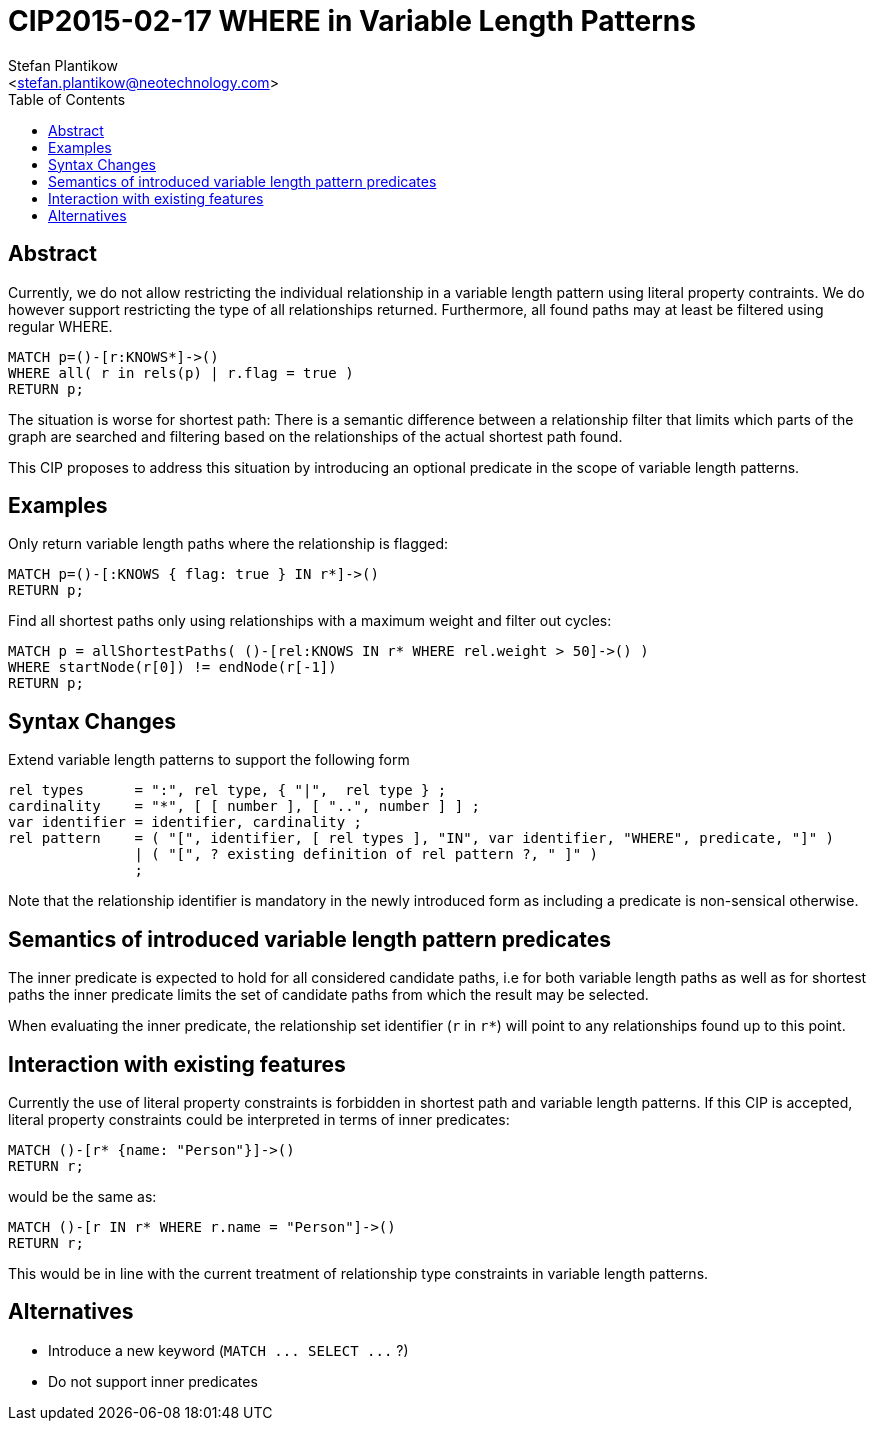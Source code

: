 CIP2015-02-17 WHERE in Variable Length Patterns
===============================================
:Title: CIP2015-02-17b_WHERE_in_Variable_Length_Patterns
:Status: Draft
:Author: Stefan_Plantikow
:Email: <stefan.plantikow@neotechnology.com>
:source-highlighter: pygments
:toc: manual

Abstract
--------
Currently, we do not allow restricting the individual relationship in a variable length pattern using literal
property contraints. We do however support restricting the type of all relationships returned. Furthermore, all found
paths may at least be filtered using regular WHERE.

[source, cypher]
----
MATCH p=()-[r:KNOWS*]->()
WHERE all( r in rels(p) | r.flag = true )
RETURN p;
----

The situation is worse for shortest path: There is a semantic difference between a relationship filter that limits
which parts of the graph are searched and filtering based on the relationships of the actual shortest path found.

This CIP proposes to address this situation by introducing an optional predicate in the scope
of variable length patterns.

toc::[]

Examples
--------

Only return variable length paths where the relationship is flagged:

[source, cypher]
----
MATCH p=()-[:KNOWS { flag: true } IN r*]->()
RETURN p;
----

Find all shortest paths only using relationships with a maximum weight and filter out cycles:

[source, cypher]
----
MATCH p = allShortestPaths( ()-[rel:KNOWS IN r* WHERE rel.weight > 50]->() )
WHERE startNode(r[0]) != endNode(r[-1])
RETURN p;
----

Syntax Changes
--------------

Extend variable length patterns to support the following form

[source%nowrap, ebnf]
----
rel types      = ":", rel type, { "|",  rel type } ;
cardinality    = "*", [ [ number ], [ "..", number ] ] ;
var identifier = identifier, cardinality ;
rel pattern    = ( "[", identifier, [ rel types ], "IN", var identifier, "WHERE", predicate, "]" )
               | ( "[", ? existing definition of rel pattern ?, " ]" )
               ;
----

Note that the relationship identifier is mandatory in the newly introduced form as including a predicate is
non-sensical otherwise.

Semantics of introduced variable length pattern predicates
----------------------------------------------------------

The inner predicate is expected to hold for all considered candidate paths, i.e for both variable length paths
as well as for shortest paths the inner predicate limits the set of candidate paths from which the result may be selected.

When evaluating the inner predicate, the relationship set identifier (`r` in `r*`) will point to any relationships found up to this point.

Interaction with existing features
----------------------------------

Currently the use of literal property constraints is forbidden in shortest path and variable length patterns.
If this CIP is accepted, literal property constraints could be interpreted in terms of inner predicates:

[source, cypher]
----
MATCH ()-[r* {name: "Person"}]->()
RETURN r;
----

would be the same as:

[source, cypher]
----
MATCH ()-[r IN r* WHERE r.name = "Person"]->()
RETURN r;
----

This would be in line with the current treatment of relationship type constraints in variable length patterns.

Alternatives
------------

* Introduce a new keyword (`MATCH ... SELECT ...` ?)
* Do not support inner predicates
